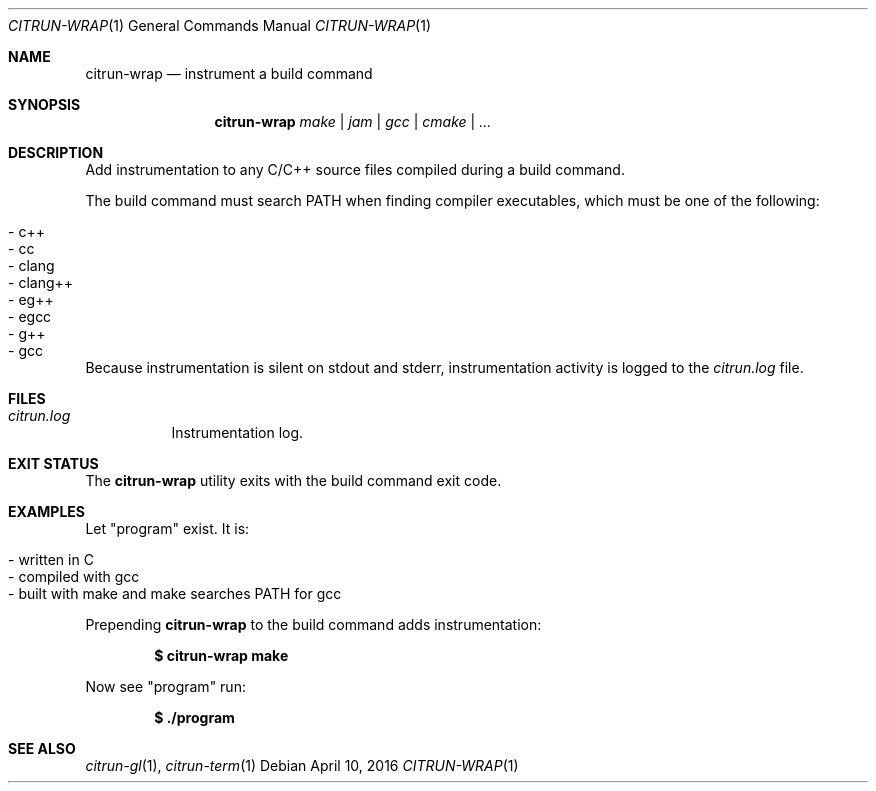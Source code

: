 .\"
.\" Copyright (c) 2016 Kyle Milz <kyle@0x30.net>
.\"
.\" Permission to use, copy, modify, and distribute this software for any
.\" purpose with or without fee is hereby granted, provided that the above
.\" copyright notice and this permission notice appear in all copies.
.\"
.\" THE SOFTWARE IS PROVIDED "AS IS" AND THE AUTHOR DISCLAIMS ALL WARRANTIES
.\" WITH REGARD TO THIS SOFTWARE INCLUDING ALL IMPLIED WARRANTIES OF
.\" MERCHANTABILITY AND FITNESS. IN NO EVENT SHALL THE AUTHOR BE LIABLE FOR
.\" ANY SPECIAL, DIRECT, INDIRECT, OR CONSEQUENTIAL DAMAGES OR ANY DAMAGES
.\" WHATSOEVER RESULTING FROM LOSS OF USE, DATA OR PROFITS, WHETHER IN AN
.\" ACTION OF CONTRACT, NEGLIGENCE OR OTHER TORTIOUS ACTION, ARISING OUT OF
.\" OR IN CONNECTION WITH THE USE OR PERFORMANCE OF THIS SOFTWARE.
.\"
.Dd $Mdocdate: April 10 2016 $
.Dt CITRUN-WRAP 1
.Os
.Sh NAME
.Nm citrun-wrap
.Nd instrument a build command
.Sh SYNOPSIS
.Nm
.Ar make |
.Ar jam |
.Ar gcc |
.Ar cmake |
.Ar ...
.Sh DESCRIPTION
Add instrumentation to any C/C++ source files compiled during a build command.
.Pp
The build command must search
.Ev PATH
when finding compiler executables, which must be one of the following:
.Pp
.Bl -tag -offset indent -compact
.It - c++
.It - cc
.It - clang
.It - clang++
.It - eg++
.It - egcc
.It - g++
.It - gcc
.El
.Pp
Because instrumentation is silent on stdout and stderr, instrumentation activity
is logged to the
.Pa citrun.log
file.
.Sh FILES
.Bl -tag -width Ds
.It Pa citrun.log
Instrumentation log.
.El
.Sh EXIT STATUS
The
.Nm
utility exits with the build command exit code.
.Sh EXAMPLES
Let
.Qq program
exist. It is:
.Pp
.Bl -tag -offset indent -compact
.It - written in C
.It - compiled with gcc
.It - built with make and make searches PATH for gcc
.El
.Pp
Prepending
.Nm
to the build command adds instrumentation:
.Pp
.Dl $ citrun-wrap make
.Pp
Now see
.Qq program
run:
.Pp
.Dl $ ./program
.Sh SEE ALSO
.Xr citrun-gl 1 ,
.Xr citrun-term 1
